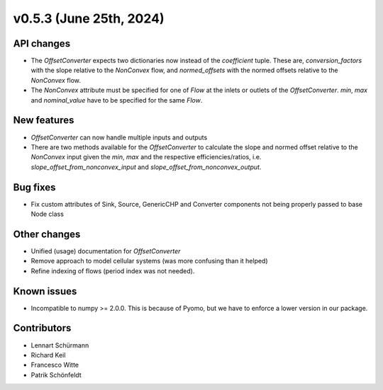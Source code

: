 v0.5.3 (June 25th, 2024)
------------------------

API changes
###########

* The `OffsetConverter` expects two dictionaries now instead of the
  `coefficient` tuple. These are, `conversion_factors` with the slope relative
  to the `NonConvex` flow, and `normed_offsets` with the normed offsets
  relative to the `NonConvex` flow.
* The `NonConvex` attribute must be specified for one of `Flow` at the inlets
  or outlets of the `OffsetConverter`. `min`, `max` and `nominal_value` have to
  be specified for the same `Flow`.

New features
############

* `OffsetConverter` can now handle multiple inputs and outputs
* There are two methods available for the `OffsetConverter` to calculate the
  slope and normed offset relative to the `NonConvex` input given the `min`,
  `max` and the respective efficiencies/ratios, i.e.
  `slope_offset_from_nonconvex_input` and `slope_offset_from_nonconvex_output`.

Bug fixes
#########

* Fix custom attributes of Sink, Source, GenericCHP and Converter components
  not being properly passed to base Node class

Other changes
#############

* Unified (usage) documentation for `OffsetConverter`
* Remove approach to model cellular systems (was more confusing than it helped)
* Refine indexing of flows (period index was not needed).

Known issues
############

* Incompatible to numpy >= 2.0.0. This is because of Pyomo, but we have to
  enforce a lower version in our package.

Contributors
############

* Lennart Schürmann
* Richard Keil
* Francesco Witte
* Patrik Schönfeldt
